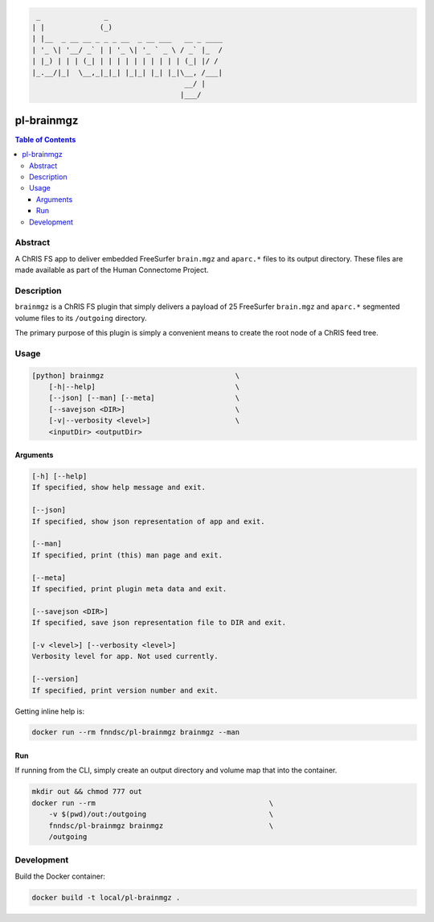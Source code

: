 .. code:: console

         _               _
        | |             (_)
        | |__  _ __ __ _ _ _ __  _ __ ___   __ _ ____
        | '_ \| '__/ _` | | '_ \| '_ ` _ \ / _` |_  /
        | |_) | | | (_| | | | | | | | | | | (_| |/ /
        |_.__/|_|  \__,_|_|_| |_|_| |_| |_|\__, /___|
                                            __/ |
                                           |___/

        


pl-brainmgz
================================

.. image:: https://img.shields.io/docker/v/fnndsc/pl-brainmgz?sort=semver
    :target: https://hub.docker.com/r/fnndsc/pl-brainmgz

.. image:: https://img.shields.io/github/license/fnndsc/pl-brainmgz
    :target: https://github.com/FNNDSC/pl-brainmgz/blob/master/LICENSE

.. image:: https://github.com/FNNDSC/pl-brainmgz/workflows/ci/badge.svg
    :target: https://github.com/FNNDSC/pl-brainmgz/actions

.. contents:: Table of Contents


Abstract
--------

A ChRIS FS app to deliver embedded FreeSurfer ``brain.mgz`` and ``aparc.*``  files to its output directory. These files are made available as part of the Human Connectome Project.


Description
-----------

``brainmgz`` is a ChRIS FS plugin that simply delivers a payload of 25 FreeSurfer ``brain.mgz`` and ``aparc.*`` segmented volume files to its ``/outgoing`` directory.

The primary purpose of this plugin is simply a convenient means to create the root node of a ChRIS feed tree.


Usage
-----

.. code::

    [python] brainmgz                               \
        [-h|--help]                                 \
        [--json] [--man] [--meta]                   \
        [--savejson <DIR>]                          \
        [-v|--verbosity <level>]                    \
        <inputDir> <outputDir>


Arguments
~~~~~~~~~

.. code::

    [-h] [--help]
    If specified, show help message and exit.

    [--json]
    If specified, show json representation of app and exit.

    [--man]
    If specified, print (this) man page and exit.

    [--meta]
    If specified, print plugin meta data and exit.

    [--savejson <DIR>]
    If specified, save json representation file to DIR and exit.

    [-v <level>] [--verbosity <level>]
    Verbosity level for app. Not used currently.

    [--version]
    If specified, print version number and exit.


Getting inline help is:

.. code:: bash

    docker run --rm fnndsc/pl-brainmgz brainmgz --man

Run
~~~

If running from the CLI, simply create an output directory and volume map that into the container.

.. code:: bash

    mkdir out && chmod 777 out
    docker run --rm                                         \
        -v $(pwd)/out:/outgoing                             \
        fnndsc/pl-brainmgz brainmgz                         \
        /outgoing


Development
-----------

Build the Docker container:

.. code:: bash

    docker build -t local/pl-brainmgz .



.. image:: https://raw.githubusercontent.com/FNNDSC/cookiecutter-chrisapp/master/doc/assets/badge/light.png
    :target: https://chrisstore.co
